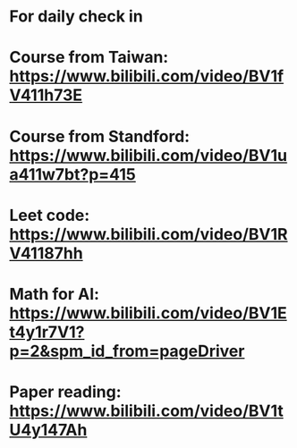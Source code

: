 * For daily check in

  
* Course from Taiwan: https://www.bilibili.com/video/BV1fV411h73E

  
* Course from Standford: https://www.bilibili.com/video/BV1ua411w7bt?p=415

* Leet code: https://www.bilibili.com/video/BV1RV41187hh

* Math for AI: https://www.bilibili.com/video/BV1Et4y1r7V1?p=2&spm_id_from=pageDriver

* Paper reading: https://www.bilibili.com/video/BV1tU4y147Ah
